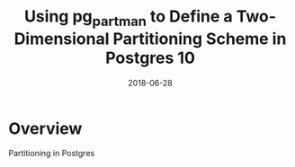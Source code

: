 #+TITLE: Using pg_partman to Define a Two-Dimensional Partitioning Scheme in Postgres 10
#+SLUG: 2d-pg_partman
#+DATE: 2018-06-28
#+CATEGORIES: postgres pg_partman pg10
#+TAGS: postgres pg_partman pg10
#+SUMMARY: Using pg_partman to Define a Two-Dimensional Partitioning Scheme in Postgres 10
#+DRAFT: true


* Overview 

Partitioning in Postgres 
